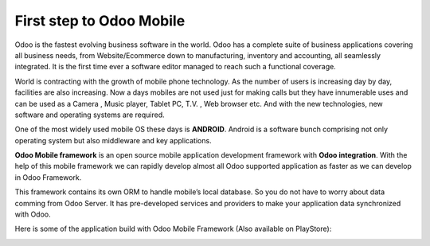.. index:: First Step

First step to Odoo Mobile
-------------------------

Odoo is the fastest evolving business software in the world. Odoo has a complete suite of business applications covering all business needs, from Website/Ecommerce down to manufacturing, inventory and accounting, all seamlessly integrated. It is the first time ever a software editor managed to reach such a functional coverage.

World is contracting with the growth of mobile phone technology. As the number of users is increasing day by day, facilities are also increasing. Now a days mobiles are not used just for making calls but they have innumerable uses and can be used as a Camera , Music player, Tablet PC, T.V. , Web browser etc. And with the new technologies, new software and operating systems are required.

One of the most widely used mobile OS these days is **ANDROID**. Android is a software bunch comprising not only operating system but also middleware and key applications.

**Odoo Mobile framework** is an open source mobile application development framework with **Odoo integration**. With the help of this mobile framework we can rapidly develop almost all Odoo supported application as faster as we can develop in Odoo Framework.

This framework contains its own ORM to handle mobile’s local database. So you do not have to worry about data comming from Odoo Server. It has pre-developed services and providers to make your application data synchronized with Odoo. 

Here is some of the application build with Odoo Mobile Framework (Also available on PlayStore):

.. image:: images/odoo_apps.png
   :target: https://play.google.com/store/apps/developer?id=Odoo+SA
   :width: 856px